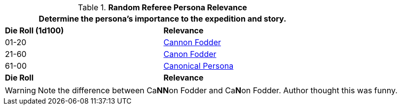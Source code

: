 // new table for family generation
.*Random Referee Persona Relevance*
[width="75%",cols="^,<"]
|===
2+<|Determine the persona's importance to the expedition and story. 

s|Die Roll (1d100)
s|Relevance

|01-20
|<<_cannon_fodder,Cannon Fodder>>

|21-60
|<<_canon_fodder,Canon Fodder>>

|61-00
|<<_canonical_persona,Canonical Persona>>

s|Die Roll
s|Relevance
|===

WARNING: Note the difference between Ca**NN**on Fodder and Ca**N**on Fodder. Author thought this was funny. 
